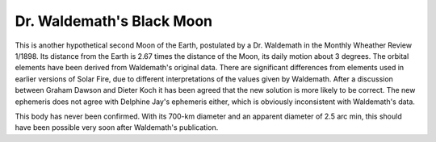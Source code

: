 ==========================
Dr. Waldemath's Black Moon
==========================

This is another hypothetical second Moon of the Earth, postulated by a Dr.
Waldemath in the Monthly Wheather Review 1/1898. Its distance from the Earth is
2.67 times the distance of the Moon, its daily motion about 3 degrees. The
orbital elements have been derived from Waldemath's original data. There are
significant differences from elements used in earlier versions of Solar Fire,
due to different interpretations of the values given by Waldemath. After a
discussion between Graham Dawson and Dieter Koch it has been agreed that the
new solution is more likely to be correct. The new ephemeris does not agree
with Delphine Jay's ephemeris either, which is obviously inconsistent with
Waldemath's data.

This body has never been confirmed. With its 700-km diameter and an apparent
diameter of 2.5 arc min, this should have been possible very soon after
Waldemath's publication.

..
